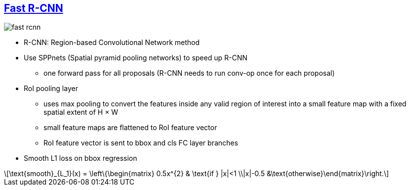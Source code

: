 == https://drive.google.com/file/d/18nDIQ_7Qk7PfVhkwqmZCNsl7Bw1P_umz/view?usp=sharing[Fast R-CNN]
:stem: latexmath

image::/assets/img/papers/fast-rcnn.PNG[]

* R-CNN: Region-based Convolutional Network method
* Use SPPnets (Spatial pyramid pooling networks) to speed up R-CNN
** one forward pass for all proposals (R-CNN needs to run conv-op once for each proposal)

* RoI pooling layer
** uses max pooling to convert the features inside any valid region of interest into a small feature map with a fixed spatial extent of H × W
** small feature maps are flattened to RoI feature vector
** RoI feature vector is sent to bbox and cls FC layer branches

* Smooth L1 loss on bbox regression

[stem]
++++
\text{smooth}_{L_1}(x) = \left\{\begin{matrix} 0.5x^{2} & \text{if } |x|<1 \\|x|-0.5 &\text{otherwise}\end{matrix}\right.
++++



